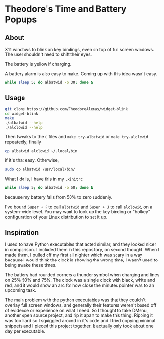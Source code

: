 * Theodore's Time and Battery Popups

** About

X11 windows to blink on key bindings,
even on top of full screen windows.
The user shouldn't need to shift their eyes.

[[./albatwid.png]]

[[./alclowid.png]]

The battery is yellow if charging.

A battery alarm is also easy to make.
Coming up with this idea wasn't easy.

#+begin_src sh
  while sleep 5; do albatwid -o 30; done &
#+end_src

** Usage

#+begin_src sh
  git clone https://github.com/TheodoreAlenas/widget-blink
  cd widget-blink
  make
  ./albatwid --help
  ./alclowid --help
#+end_src

Then tweaks to the c files and
~make try-albatwid~ or ~make try-alclowid~ repeatedly, finally

#+begin_src sh
  cp albatwid alclowid ~/.local/bin
#+end_src

if it's that easy. Otherwise,

#+begin_src sh
  sudo cp albatwid /usr/local/bin/
#+end_src

What I do is, I have this in my ~.xinitrc~

#+begin_src sh
  while sleep 5; do albatwid -o 50; done &
#+end_src

because my battery falls from 50% to zero suddenly.

I've bound ~Super + F~ to call ~albatwid~
and ~Super + J~ to call ~alclowid~,
on a system-wide level. You may want to look up
the key binding or "hotkey" configuration of your
Linux distribution to set it up.

** Inspiration

I used to have Python executables that acted similar,
and they looked nicer in comparison.
I included them in this repository, on second thought.
When I made them, I pulled off my first all nighter
which was scary in a way because I would think
the clock is showing the wrong time, I wasn't used
to being awake these times.

The battery had rounded corners
a thunder symbol when charging and
lines on 25% 50% and 75%.
The clock was a single clock with black, white and
red, and it would show an arc for how close
the minutes pointer was to an upcoming task.

The main problem with the python executables was that
they couldn't overlay full screen windows,
and generally their features weren't based off of
evidence or experience on what I need.
So I thought to take DMenu, another open source project,
and rip it apart to make this thing.
Ripping it was too hard so I squiggled around in it's code
and I tried copying minimal snippets and I pieced this
project together. It actually only took about one day
per executable.
